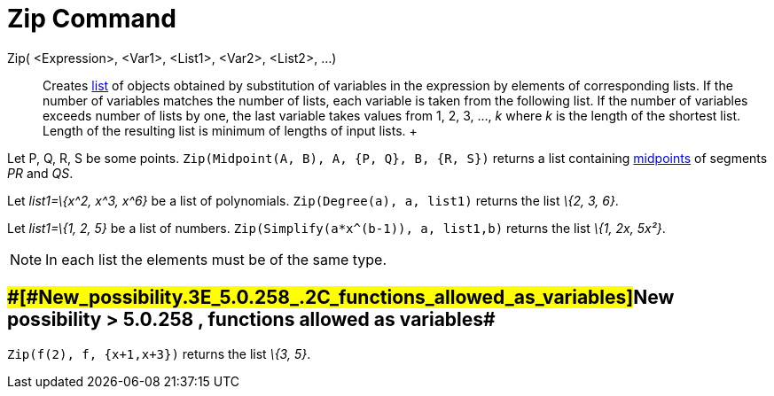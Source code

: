 = Zip Command

Zip( <Expression>, <Var1>, <List1>, <Var2>, <List2>, ...)::
  Creates xref:/Lists.adoc[list] of objects obtained by substitution of variables in the expression by elements of
  corresponding lists. If the number of variables matches the number of lists, each variable is taken from the following
  list. If the number of variables exceeds number of lists by one, the last variable takes values from 1, 2, 3, ..., _k_
  where _k_ is the length of the shortest list. Length of the resulting list is minimum of lengths of input lists.
  +

[EXAMPLE]

====

Let P, Q, R, S be some points. `Zip(Midpoint(A, B), A, {P, Q}, B, {R, S})` returns a list containing
xref:/commands/Midpoint_Command.adoc[midpoints] of segments _PR_ and _QS_.

====

[EXAMPLE]

====

Let _list1=\{x^2, x^3, x^6}_ be a list of polynomials. `Zip(Degree(a), a, list1)` returns the list _\{2, 3, 6}_.

====

[EXAMPLE]

====

Let _list1=\{1, 2, 5}_ be a list of numbers. `Zip(Simplify(a*x^(b-1)), a, list1,b)` returns the list _\{1, 2x, 5x²}_.

====

[NOTE]

====

In each list the elements must be of the same type.

====

== [#New_possibility_>_5.0.258_,_functions_allowed_as_variables]####[#New_possibility_.3E_5.0.258_.2C_functions_allowed_as_variables]##New possibility > 5.0.258 , functions allowed as variables##

[EXAMPLE]

====

`Zip(f(2), f, {x+1,x+3})` returns the list _\{3, 5}_.

====
